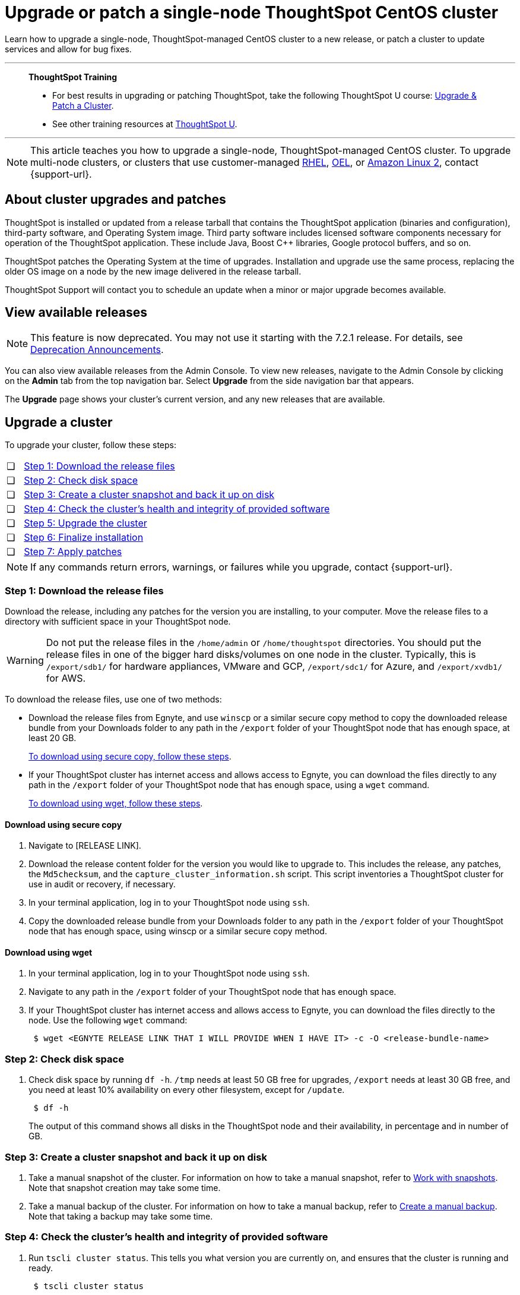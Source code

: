 = Upgrade or patch a single-node ThoughtSpot CentOS cluster
:last_updated: 01/10/2020
:linkattrs:
:page-aliases: /admin/system-admin/upgrade-a-cluster.adoc
:experimental:

Learn how to upgrade a single-node, ThoughtSpot-managed CentOS cluster to a new release, or patch a cluster to update services and allow for bug fixes.

'''
> **ThoughtSpot Training**
>
> * For best results in upgrading or patching ThoughtSpot, take the following ThoughtSpot U course: https://training.thoughtspot.com/create-upgrade-patch-a-thoughtspot-cluster/431164[Upgrade & Patch a Cluster^].
> * See other training resources at https://training.thoughtspot.com/[ThoughtSpot U^].

'''

NOTE: This article teaches you how to upgrade a single-node, ThoughtSpot-managed CentOS cluster. To upgrade multi-node clusters, or clusters that use customer-managed xref:rhel.adoc[RHEL], xref:rhel.adoc[OEL], or xref:al2.adoc[Amazon Linux 2], contact {support-url}.

== About cluster upgrades and patches
ThoughtSpot is installed or updated from a release tarball that contains the ThoughtSpot application (binaries and configuration), third-party software, and Operating System image.
Third party software includes licensed software components necessary for operation of the ThoughtSpot application.
These include Java, Boost C{pp} libraries, Google protocol buffers, and so on.

ThoughtSpot patches the Operating System at the time of upgrades.
Installation and upgrade use the same process, replacing the older OS image on a node by the new image delivered in the release tarball.

ThoughtSpot Support will contact you to schedule an update when a minor or major upgrade becomes available.

// is this last sentence still true

== View available releases

NOTE: This feature is now deprecated. You may not use it starting with the 7.2.1 release. For details, see xref:deprecation.adoc[Deprecation Announcements].

You can also view available releases from the Admin Console.
To view new releases, navigate to the Admin Console by clicking on the *Admin* tab from the top navigation bar.
Select *Upgrade* from the side navigation bar that appears.

The *Upgrade* page shows your cluster's current version, and any new releases that are available.

== Upgrade a cluster
To upgrade your cluster, follow these steps:
[cols="5,~",grid=none,frame=none]
|===
| &#10063; | <<upgrade-step-1,Step 1: Download the release files>>
| &#10063; | <<upgrade-step-2,Step 2: Check disk space>>
| &#10063; | <<upgrade-step-3,Step 3: Create a cluster snapshot and back it up on disk>>
| &#10063; | <<upgrade-step-4,Step 4: Check the cluster's health and integrity of provided software>>
| &#10063; | <<upgrade-step-5,Step 5: Upgrade the cluster>>
| &#10063; | <<upgrade-step-6,Step 6: Finalize installation>>
| &#10063; | <<upgrade-step-7,Step 7: Apply patches>>
|===

NOTE: If any commands return errors, warnings, or failures while you upgrade, contact {support-url}.

[#upgrade-step-1]
=== Step 1: Download the release files
Download the release, including any patches for the version you are installing, to your computer. Move the release files to a directory with sufficient space in your ThoughtSpot node.

WARNING: Do not put the release files in the `/home/admin` or `/home/thoughtspot` directories. You should put the release files in one of the bigger hard disks/volumes on one node in the cluster. Typically, this is `/export/sdb1/` for hardware appliances, VMware and GCP, `/export/sdc1/` for Azure, and `/export/xvdb1/` for AWS.

To download the release files, use one of two methods:

* Download the release files from Egnyte, and use `winscp` or a similar secure copy method to copy the downloaded release bundle from your Downloads folder to any path in the `/export` folder of your ThoughtSpot node that has enough space, at least 20 GB.
+
<<download-scp, To download using secure copy, follow these steps>>.

* If your ThoughtSpot cluster has internet access and allows access to Egnyte, you can download the files directly to any path in the `/export` folder of your ThoughtSpot node that has enough space, using a `wget` command.
+
<<download-wget,To download using wget, follow these steps>>.

[#download-scp]
==== Download using secure copy
. Navigate to [RELEASE LINK].
. Download the release content folder for the version you would like to upgrade to. This includes the release, any patches, the `Md5checksum`, and the `capture_cluster_information.sh` script. This script inventories a ThoughtSpot cluster for use in audit or recovery, if necessary.
. In your terminal application, log in to your ThoughtSpot node using `ssh`.
. Copy the downloaded release bundle from your Downloads folder to any path in the `/export` folder of your ThoughtSpot node that has enough space, using winscp or a similar secure copy method.

[#download-wget]
==== Download using wget
. In your terminal application, log in to your ThoughtSpot node using `ssh`.
. Navigate to any path in the `/export` folder of your ThoughtSpot node that has enough space.
. If your ThoughtSpot cluster has internet access and allows access to Egnyte, you can download the files directly to the node. Use the following `wget` command:
+
[source,bash]
----
 $ wget <EGNYTE RELEASE LINK THAT I WILL PROVIDE WHEN I HAVE IT> -c -O <release-bundle-name>
----

[#upgrade-step-2]
=== Step 2: Check disk space
. Check disk space by running `df -h`. `/tmp` needs at least 50 GB free for upgrades, `/export` needs at least 30 GB free, and you need at least 10% availability on every other filesystem, except for `/update`.
+
[source,bash]
----
 $ df -h
----
+
The output of this command shows all disks in the ThoughtSpot node and their availability, in percentage and in number of GB.

[#upgrade-step-3]
=== Step 3: Create a cluster snapshot and back it up on disk
. Take a manual snapshot of the cluster. For information on how to take a manual snapshot, refer to xref:snapshots.adoc#manual-snapshot[Work with snapshots]. Note that snapshot creation may take some time.

. Take a manual backup of the cluster. For information on how to take a manual backup, refer to xref:backup-manual.adoc[Create a manual backup]. Note that taking a backup may take some time.

[#upgrade-step-4]
=== Step 4: Check the cluster's health and integrity of provided software
. Run `tscli cluster status`. This tells you what version you are currently on, and ensures that the cluster is running and ready.
+
[source,bash]
----
 $ tscli cluster status
----
+
Make sure that the output includes `Cluster: RUNNING`, `Database: READY`, and `Search Engine: READY`, `PENDING`, `INDEXING`, or `UPDATING`. Make sure the output does NOT include any errors.

. Run `tscli cluster check` to ensure there are no component failures.
+
[source,bash]
----
 $ tscli cluster check
----
+
Make sure that the output for each component is `SUCCESS`.

. Run `./capture_cluster_information.sh`. This captures current information about your cluster in case {support-url} needs it for any purpose after the upgrade.
+
[source,bash]
----
 $ ./capture_cluster_information.sh
----

. Check the integrity of the release by running the `md5sum -c <checksum file name>` command. Replace `checksum file name` with the name of the checksum file in your release bundle. It will likely be in the format `\*.MD*.`
+
[source,bash]
----
 $ md5sum -c <checksum file name>
----
+
The output should be a list of filenames, followed by  `OK`.

. If `tscli cluster status`, `tscli cluster check`, or the `md5sum` command return any errors, warnings, or failures, contact {support-url} before you proceed with the upgrade.

[#upgrade-step-5]
=== Step 5: Upgrade the cluster
. Launch a screen session. Use screen to ensure that your installation does not stop if you lose network connectivity.
+
[source,bash]
----
 $ screen -S upgrade
----
. Run `tscli cluster update <release-number>.tar.gz`. This may take about one hour.
+
Note the following parameters:

`release-number`:: is the release number of your ThoughtSpot installation, such as 8.4.1.sw, 7.2.1, and so on.

. During the upgrade process, the node reboots. The node reboot logs you out of the node. Wait about 15 minutes before you `ssh` back in. If the `ssh` output says something similar to `Connection refused`, the node is still rebooting.

. If you run into an error during upgrade, and the upgrade fails, refer to <<error-recovery,Error recovery>>.  If the `HDFS fsimage check` returns `FAILURE`, refer to the <<fsimage,HDFS fsimage check error recovery>>.

. To see which step the upgrade is in, run `tscli cluster status --tail`. When the upgrade is complete, the output of this command says that the upgrade is complete.
+
[source,bash]
----
$ tscli cluster status --tail
----
+
NOTE: During the upgrade process, some services may temporarily be unavailable. The status of an update task in the `tscli cluster status --tail` command might be `FAILURE`. In this case, the installer will run the command repeatedly until the update task status is `SUCCESS. If an update task continues to fail, xref:support-contact.adoc[contact ThoughtSpot Support].

. The upgrade takes about 1.5 hours to complete.

[#upgrade-step-6]
=== Step 6: Finalize installation
. To check that the cluster is ready, run `tscli cluster status`.
+
[source,bash]
----
 $ tscli cluster status
----
+
Ensure that the `DATABASE` and `SEARCH ENGINE` fields in the `tscli cluster status` command output show `READY`, and that the output reports no errors. It may take up to an hour for the `DATABASE` and `SEARCH ENGINE` fields to show `READY`, depending on how much data you have.

. Run `tscli cluster check` to ensure there are no component failures.
+
[source,bash]
----
 $ tscli cluster check
----
+
Make sure that the output for each component is `SUCCESS`.

. Sign in to the ThoughtSpot application on your browser. Make sure you sign in to ThoughtSpot in a new tab.

. Verify the release version in the UI matches the version you upgraded to:

.. Navigate to *Admin > Cluster*.
.. In the *Cluster details* panel, confirm that the *Release* version matches the version you upgraded to.

[#upgrade-step-7]
=== Step 7: Apply patches
Your release bundle may include patches for the ThoughtSpot application. These patches update services and provide bug fixes. If your release bundle includes any patches, <<patch,apply the patches>>.

[#patch]
== Patch a cluster
Patching a cluster updates the ThoughtSpot services and allows for bug fixes. The process is similar to upgrading a cluster. To patch your cluster, follow these steps:
[cols="5,~",grid=none,frame=none]
|===
| &#10063; | <<patch-step-1,Step 1: Obtain cluster patch>>
| &#10063; | <<patch-step-2,Step 2: Verify patch integrity>>
| &#10063; | <<patch-step-3,Step 3: Apply the patch to the cluster>>
| &#10063; | <<patch-step-4,Step 4: Finalize installation>>
|===

[#patch-step-1]
=== Step 1: Obtain cluster patch
Download the patch or patches for the version you are running, and move it to a folder in your ThoughtSpot node. If you just upgraded to a new version, the release bundle you downloaded and copied to your ThoughtSpot node should contain the patches you need to apply.

WARNING: Do not put the patch files in the `/home/admin` or `/home/thoughtspot` directories. You should put the patch files in one of the bigger hard disks/volumes on one node in the cluster. Typically, this is `/export/sdb1/` for hardware appliances, VMware and GCP, `/export/sdc1/` for Azure, and `/export/xvdb1/` for AWS.

To download the patch files, use one of two methods:

* Download the patch files from Egnyte, and use `winscp` or a similar secure copy method to copy the downloaded patch bundle from your Downloads folder to any path in the `/export` folder of your ThoughtSpot node that has enough space.
+
<<download-scp-patch, To download using secure copy, follow these steps>>.

* If your ThoughtSpot cluster has internet access and allows access to Egnyte, you can download the files directly to any path in the `/export` folder of your ThoughtSpot node that has enough space, using a `wget` command.
+
<<download-wget-patch,To download using wget, follow these steps>>.

[#download-scp-patch]
==== Download using secure copy
. Navigate to [PATCH LINK].
. Download the patch folder for the version you would like to upgrade to. This includes the patches, the `Md5checksum`, and the `capture_cluster_information.sh` script. This script inventories a ThoughtSpot cluster for use in audit or recovery, if necessary.
. In your terminal application, log in to your ThoughtSpot node using `ssh`.
. Copy the downloaded patch bundle from your Downloads folder to any path in the `/export` folder of your ThoughtSpot node that has enough space, using winscp or a similar secure copy method.

[#download-wget-patch]
==== Download using wget
. In your terminal application, log in to your ThoughtSpot node using `ssh`.
. Navigate to any path in the `/export` folder of your ThoughtSpot node that has enough space.
. If your ThoughtSpot cluster has internet access and allows access to Egnyte, you can download the patch files directly to the node. Use the following `wget` command:
+
[source,bash]
----
 $ wget <EGNYTE PATCH LINK THAT I WILL PROVIDE WHEN I HAVE IT> -c -O <patch-bundle-name>
----

[#patch-step-2]
=== Step 2: Verify integrity of patch files
To verify the integrity of the patch files, check the checksum for each patch, as explained in step 4 of <<upgrade-step-4,Step 4: Check the cluster's health and integrity of provided software>>.

[#patch-step-3]
=== Step 3: Apply the patch to the cluster
Run `tscli patch apply <patch-name>` for each patch, one file at a time.
[source,bash]
----
 $ tscli patch apply <patch-name>
----
The patch process for each patch takes about 10 minutes. Once a patch has been applied successfully, you can proceed with the next patch immediately, without waiting for any services to restart and without carrying out any extra checks.

[#patch-step-4]
=== Step 4: Finalize installation
Ensure that ThoughtSpot applied the patches successfully by running the following commands.

. Ensure that the new patches you applied appear in the `tscli patch ls` output.
+
[source,bash]
----
 $ tscli patch ls
----

. To check that the cluster is ready, run `tscli cluster status`.
+
[source,bash]
----
 $ tscli cluster status
----
+
Ensure that the `DATABASE` and `SEARCH ENGINE` fields in the `tscli cluster status` command output show `READY`, and that the output reports no errors. It may take up to an hour for the `DATABASE` and `SEARCH ENGINE` fields to show `READY`, depending on how much data you have.

. Run `tscli cluster check` to ensure there are no component failures.
+
[source,bash]
----
 $ tscli cluster check
----
+
Make sure that the output for each component is `SUCCESS`.

[#error-recovery]
== Error recovery

[#fsimage]
=== HDFS fsimage check failure
During the upgrade process, after you run `tscli cluster update <filename>`, the `HDFS fsimage check` may return `FAILURE`.  If this happens, there is an issue with the DNS resolution.

. Add the cluster hostname to `/etc/hosts`.

. Try to resume the upgrade with the following command:
+
[source,bash]
----
 $ tscli cluster resume-update
----

. If the `HDFS fsimage check` fails again, contact {support-url}.

[#tscli-cluster-update]
=== Upgrade failure during tscli cluster update
During the upgrade process, after you run `tscli cluster update <filename>`, the upgrade may fail with a message similar to `Update failed for cluster <cluster-name>`.

. Try to resume the upgrade with the following command:
+
[source,bash]
----
 $ tscli cluster resume-update
----
. If the `resume-update` command does not work, and you see an error you have fixed with the help of {support-url} before, make a note of it and fix the error in the same way that {support-url} did, and run `tscli cluster resume-update` again. Do *NOT* try to fix any errors that you have not fixed with {support-url} in previous upgrades.
. If the upgrade fails again, contact {support-url}.